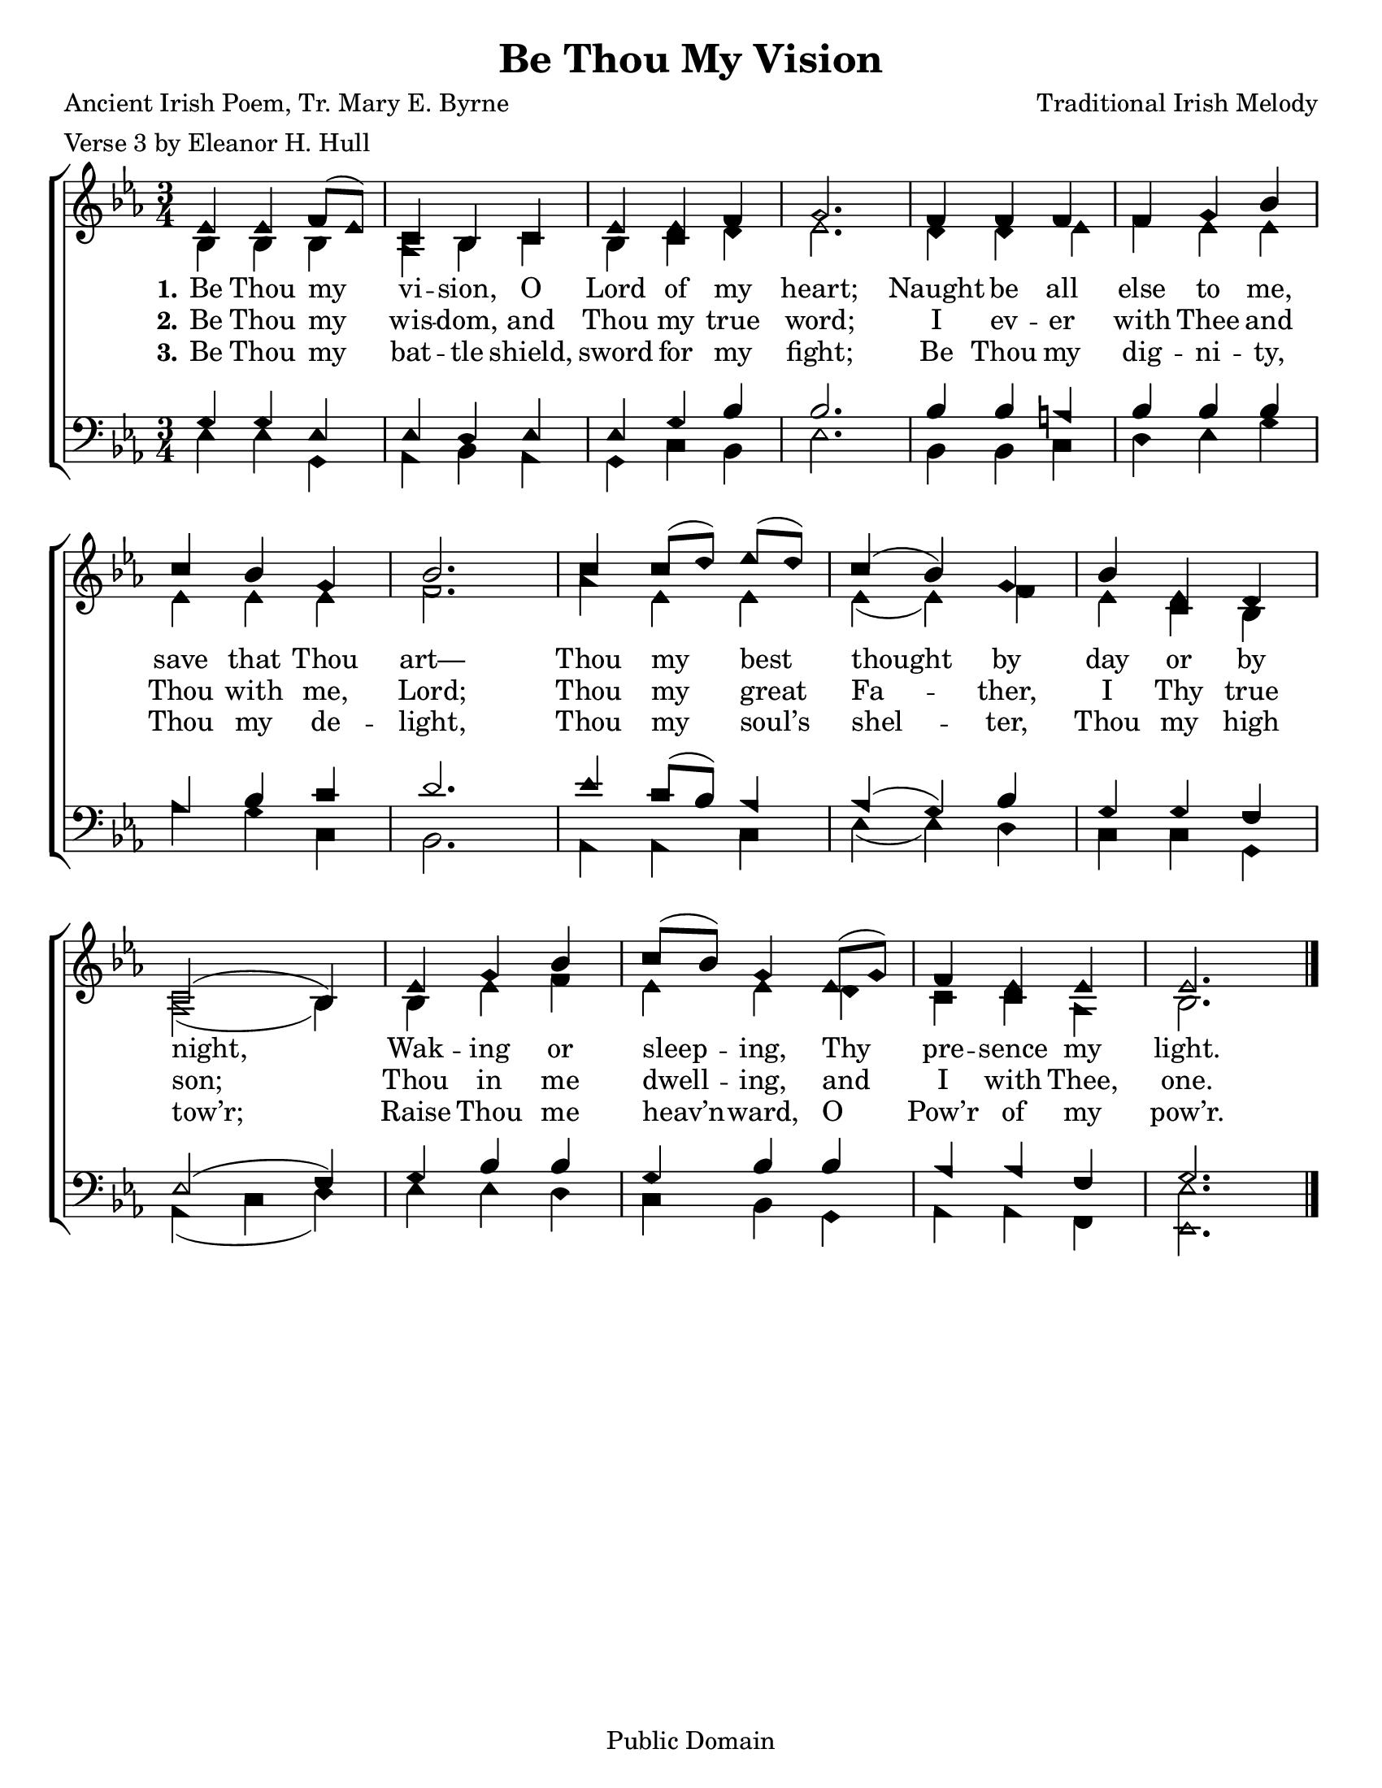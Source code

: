 \version "2.18.2"

\header {
 	title = "Be Thou My Vision"
 	composer = "Traditional Irish Melody"
 	poet = "Ancient Irish Poem, Tr. Mary E. Byrne"
	meter = "Verse 3 by Eleanor H. Hull"
	copyright= "Public Domain"
	tagline = ""
}


\paper {
	#(set-paper-size "letter")
	indent = 0
  	%page-count = #1
	print-page-number = "false"
}


global = {
 	\key ees \major
 	\time 3/4
	\aikenHeads
  	\huge
	\set Timing.beamExceptions = #'()
	\set Timing.baseMoment = #(ly:make-moment 1/4)
	\set Timing.beatStructure = #'(1 1 1)
  	\override Score.BarNumber.break-visibility = ##(#f #f #f)
 	\set Staff.midiMaximumVolume = #1.0
 	%\partial 4
}


lead = {
	\set Staff.midiMinimumVolume = #3.0
}


soprano = \relative c'' {
 	\global
	ees,4 ees f8( ees) c4 bes c ees ees f g2.
	f4 f f f g bes c bes g bes2.
	c4 c8( d) ees( d) c4( bes) g bes ees, d c2( bes4)
	ees g bes c8( bes) g4 ees8( g) f4 ees ees ees2.
	\bar "|."
}


alto = \relative c' {
	\global
	bes4 bes bes aes bes c bes c d ees2.
	d4 d ees f ees ees ees ees ees f2.
	aes4 ees ees ees( ees) f ees c bes aes2( bes4)
	bes ees f ees ees d c c aes bes2.
}


tenor = \relative c' {
	\global
	\clef "bass"
	g4 g ees ees d ees ees g bes bes2.
	bes4 bes a bes bes bes aes bes c d2.
	ees4 c8( bes) aes4 aes( g) bes g g f ees2( f4)
	g bes bes g bes bes aes aes f g2.
}


bass = \relative c {
	\global
	\clef "bass"
	ees4 ees g, aes bes aes g c bes ees2.
	bes4  bes c d ees g aes g c, bes2.
	aes4 aes c ees( ees) d c c g aes( c d)
	ees ees d c bes g aes aes f <ees ees'>2.
}


verseOne = \lyricmode {
	\set stanza = "1."
	Be Thou my vi -- sion, O Lord of my heart;
	Naught be all else to me, save that Thou art—
	Thou my best thought by day or by night,
	Wak -- ing or sleep -- ing, Thy pre -- sence my light.
}


verseTwo = \lyricmode {
	\set stanza = "2."
	Be Thou my wis -- dom, and Thou my true word;
	I ev -- er with Thee and Thou with me, Lord;
	Thou my great Fa -- ther, I Thy true son;
	Thou in me dwell -- ing, and I with Thee, one.
}


verseThree = \lyricmode {
	\set stanza = "3."
	Be Thou my bat -- tle shield, sword for my fight;
	Be Thou my dig -- ni -- ty, Thou my de -- light,
	Thou my soul’s shel -- ter, Thou my high tow’r;
	Raise Thou me heav’n -- ward, O Pow’r of my pow’r.
}


verseFour = \lyricmode {
	\set stanza = "4."
	
}


verseFive = \lyricmode {
	\set stanza = "5."
}


\score{
	\new ChoirStaff <<
		\new Staff \with {midiInstrument = #"acoustic grand"} <<
			\new Voice = "soprano" {\voiceOne \soprano}
			\new Voice = "alto" {\voiceTwo \alto}
		>>
		
		\new Lyrics {
			\lyricsto "soprano" \verseOne
		}
		\new Lyrics {
			\lyricsto "soprano" \verseTwo
		}
		\new Lyrics {
			\lyricsto "soprano" \verseThree
		}
		\new Lyrics {
			\lyricsto "soprano" \verseFour
		}
		\new Lyrics {
			\lyricsto "soprano" \verseFive
		}
		
		\new Staff  \with {midiInstrument = #"acoustic grand"}<<
			\new Voice = "tenor" {\voiceThree \tenor}
			\new Voice = "bass" {\voiceFour \bass}
		>>
		
	>>
	
	\layout{}
	\midi{
		\tempo 4 = 88
	}
}
